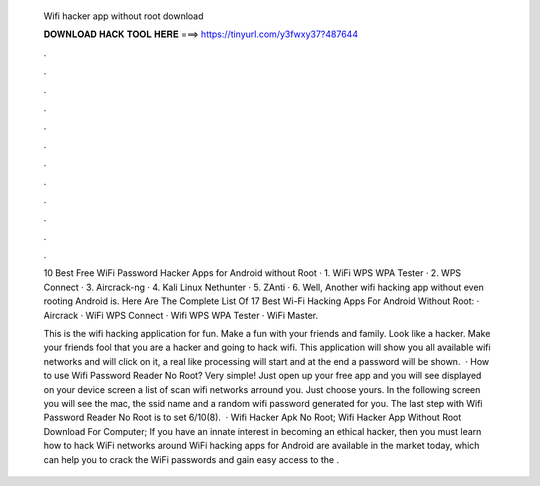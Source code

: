   Wifi hacker app without root download
  
  
  
  𝐃𝐎𝐖𝐍𝐋𝐎𝐀𝐃 𝐇𝐀𝐂𝐊 𝐓𝐎𝐎𝐋 𝐇𝐄𝐑𝐄 ===> https://tinyurl.com/y3fwxy37?487644
  
  
  
  .
  
  
  
  .
  
  
  
  .
  
  
  
  .
  
  
  
  .
  
  
  
  .
  
  
  
  .
  
  
  
  .
  
  
  
  .
  
  
  
  .
  
  
  
  .
  
  
  
  .
  
  10 Best Free WiFi Password Hacker Apps for Android without Root · 1. WiFi WPS WPA Tester · 2. WPS Connect · 3. Aircrack-ng · 4. Kali Linux Nethunter · 5. ZAnti · 6. Well, Another wifi hacking app without even rooting Android is. Here Are The Complete List Of 17 Best Wi-Fi Hacking Apps For Android Without Root: · Aircrack · WiFi WPS Connect · Wifi WPS WPA Tester · WiFi Master.
  
  This is the wifi hacking application for fun. Make a fun with your friends and family. Look like a hacker. Make your friends fool that you are a hacker and going to hack wifi. This application will show you all available wifi networks and will click on it, a real like processing will start and at the end a password will be shown.  · How to use Wifi Password Reader No Root? Very simple! Just open up your free app and you will see displayed on your device screen a list of scan wifi networks arround you. Just choose yours. In the following screen you will see the mac, the ssid name and a random wifi password generated for you. The last step with Wifi Password Reader No Root is to set 6/10(8).  · Wifi Hacker Apk No Root; Wifi Hacker App Without Root Download For Computer; If you have an innate interest in becoming an ethical hacker, then you must learn how to hack WiFi networks around  WiFi hacking apps for Android are available in the market today, which can help you to crack the WiFi passwords and gain easy access to the .
